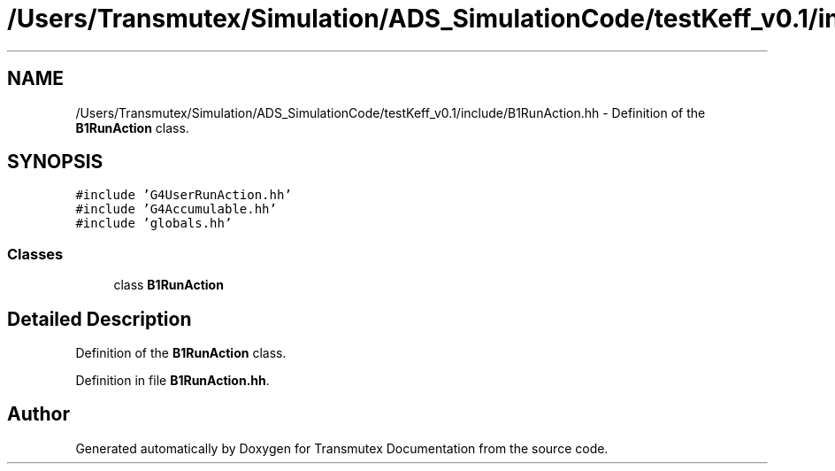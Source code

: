 .TH "/Users/Transmutex/Simulation/ADS_SimulationCode/testKeff_v0.1/include/B1RunAction.hh" 3 "Fri Oct 15 2021" "Version Version 1.0" "Transmutex Documentation" \" -*- nroff -*-
.ad l
.nh
.SH NAME
/Users/Transmutex/Simulation/ADS_SimulationCode/testKeff_v0.1/include/B1RunAction.hh \- Definition of the \fBB1RunAction\fP class\&.  

.SH SYNOPSIS
.br
.PP
\fC#include 'G4UserRunAction\&.hh'\fP
.br
\fC#include 'G4Accumulable\&.hh'\fP
.br
\fC#include 'globals\&.hh'\fP
.br

.SS "Classes"

.in +1c
.ti -1c
.RI "class \fBB1RunAction\fP"
.br
.in -1c
.SH "Detailed Description"
.PP 
Definition of the \fBB1RunAction\fP class\&. 


.PP
Definition in file \fBB1RunAction\&.hh\fP\&.
.SH "Author"
.PP 
Generated automatically by Doxygen for Transmutex Documentation from the source code\&.
